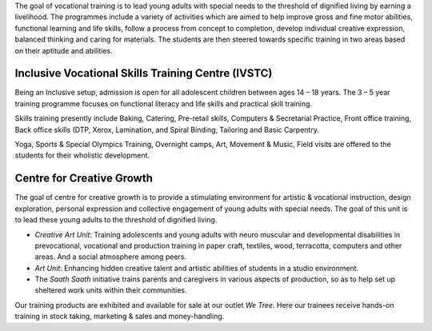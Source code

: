 .. title: Vocational Training
.. slug: vocational-training
.. date: 2017-12-10 22:03:33 UTC+05:30
.. tags:
.. category:
.. link:
.. description:
.. type: text

The goal of vocational training is to lead young adults with special needs to the threshold of dignified
living by earning a livelihood. The programmes include a variety of activities which are aimed to help
improve gross and fine motor abilities, functional learning and life skills, follow a process from concept
to completion, develop individual creative expression, balanced thinking and caring for materials. The
students are then steered towards specific training in two areas based on their aptitude and abilities.

Inclusive Vocational Skills Training Centre (IVSTC)
---------------------------------------------------

Being an Inclusive setup, admission is open for all adolescent children between ages 14 – 18 years.  The 3
– 5 year training programme focuses on functional literacy and life skills and practical skill training.

Skills training presently include Baking, Catering, Pre-retail skills, Computers & Secretarial Practice, Front
office training, Back office skills (DTP, Xerox, Lamination, and Spiral Binding, Tailoring and Basic Carpentry.

Yoga, Sports & Special Olympics Training, Overnight camps, Art, Movement &
Music, Field visits are offered to the students for their wholistic development.

Centre for Creative Growth
--------------------------

The goal of centre for creative growth is to provide a stimulating environment for artistic & vocational
instruction, design exploration, personal expression and collective engagement of young adults with
special needs. The goal of this unit is to lead these young adults to the threshold of dignified living.

* *Creative Art Unit*: Training adolescents and young adults with neuro muscular and
  developmental disabilities in prevocational, vocational and production training in paper craft,
  textiles, wood, terracotta, computers and other areas. And a social atmosphere among peers.

* *Art Unit*: Enhancing hidden creative talent and artistic abilities of students in a studio environment.

* The *Saath Saath* initiative trains parents and caregivers in various aspects of production, so as to help set up
  sheltered work units within their communities.

Our training products are exhibited and available for sale at our outlet *We Tree*.  Here
our trainees receive hands-on training in stock taking, marketing & sales and money-handling.
